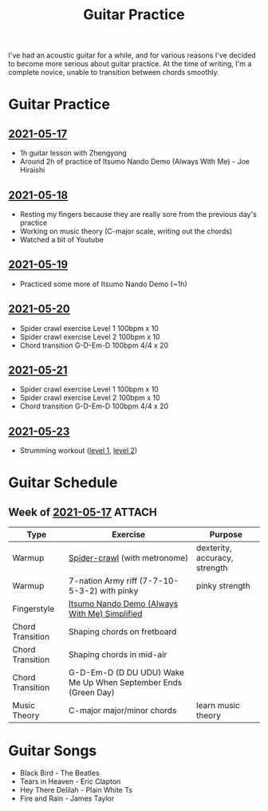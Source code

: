 :PROPERTIES:
:ID:       9fa71df6-be69-4a0c-9092-2661285d5d45
:DIR:      ./guitar
:END:
#+title: Guitar Practice

I've had an acoustic guitar for a while, and for various reasons I've decided to
become more serious about guitar practice. At the time of writing, I'm a
complete novice, unable to transition between chords smoothly.

* Guitar Practice
** [[id:419f4de0-e55c-43bf-ad06-ced6b1039de3][2021-05-17]]
- 1h guitar lesson with Zhengyong
- Around 2h of practice of Itsumo Nando Demo (Always With Me) - Joe Hiraishi

** [[id:a411a645-e6d7-4248-b3e1-f541a70a5046][2021-05-18]]
- Resting my fingers because they are really sore from the previous day's practice
- Working on music theory (C-major scale, writing out the chords)
- Watched a bit of Youtube

** [[id:e8be16d0-d641-4f14-8487-1aedfd2a2316][2021-05-19]]
- Practiced some more of Itsumo Nando Demo (~1h)

** [[id:a57b1754-f1bf-420a-8bf8-4bf70b4afe98][2021-05-20]]
- Spider crawl exercise Level 1 100bpm x 10
- Spider crawl exercise Level 2 100bpm x 10
- Chord transition G-D-Em-D 100bpm 4/4 x 20

** [[id:1ef9cde1-a4af-4fd7-8bf0-6a4e71de7dce][2021-05-21]]
- Spider crawl exercise Level 1 100bpm x 10
- Spider crawl exercise Level 2 100bpm x 10
- Chord transition G-D-Em-D 100bpm 4/4 x 20

** [[id:a56f4248-240d-4ab3-959b-04a34a416d84][2021-05-23]]
- Strumming workout ([[https://www.youtube.com/watch?v=hCLp1g8KilA][level 1]], [[https://www.youtube.com/watch?v=RbbAaI03a_8][level 2]])


* Guitar Schedule
** Week of [[id:419f4de0-e55c-43bf-ad06-ced6b1039de3][2021-05-17]] :ATTACH:

| Type             | Exercise                                                       | Purpose                       |
|------------------+----------------------------------------------------------------+-------------------------------|
| Warmup           | [[https://www.youtube.com/watch?v=B0vE6WJQzDQ][Spider-crawl]] (with metronome)                                  | dexterity, accuracy, strength |
| Warmup           | 7-nation Army riff (7-7-10-5-3-2) with pinky                   | pinky strength                |
| Fingerstyle      | [[attachment:1_SPIRITED_AWAY_ITSUMO_NANDO_ALWAYS_WITH_ME_INTERACTIVE_TAB_by_Misc.pdf][Itsumo Nando Demo (Always With Me) Simplified]]                  |                               |
| Chord Transition | Shaping chords on fretboard                                    |                               |
| Chord Transition | Shaping chords in mid-air                                      |                               |
| Chord Transition | G-D-Em-D (D DU UDU) Wake Me Up When September Ends (Green Day) |                               |
| Music Theory     | C-major major/minor chords                                     | learn music theory            |


* Guitar Songs
- Black Bird - The Beatles
- Tears in Heaven - Eric Clapton
- Hey There Delilah - Plain White Ts
- Fire and Rain - James Taylor
